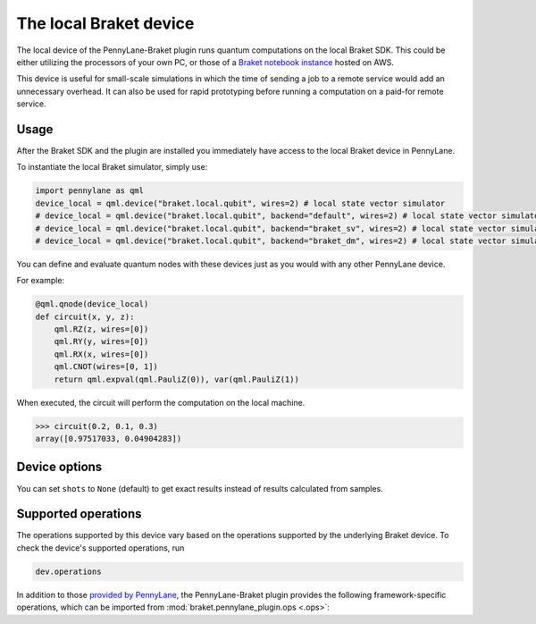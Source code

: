 The local Braket device
=======================

The local device of the PennyLane-Braket plugin runs quantum computations on the local Braket SDK. This
could be either utilizing the processors of your own PC, or those of a `Braket notebook instance <https://docs.aws.amazon.com/braket/latest/developerguide/braket-get-started-create-notebook.html>`_ hosted on AWS.

This device is useful for small-scale simulations in which the time of sending a job to a remote service would add
an unnecessary overhead. It can also be used for rapid prototyping before running a computation
on a paid-for remote service.

Usage
~~~~~

After the Braket SDK and the plugin are installed you immediately have access to the local Braket device in PennyLane.

To instantiate the local Braket simulator, simply use:

.. code-block:: python

    import pennylane as qml
    device_local = qml.device("braket.local.qubit", wires=2) # local state vector simulator
    # device_local = qml.device("braket.local.qubit", backend="default", wires=2) # local state vector simulator
    # device_local = qml.device("braket.local.qubit", backend="braket_sv", wires=2) # local state vector simulator
    # device_local = qml.device("braket.local.qubit", backend="braket_dm", wires=2) # local state vector simulator

You can define and evaluate quantum nodes with these devices just as you would with any other PennyLane device.

For example:

.. code-block:: python

    @qml.qnode(device_local)
    def circuit(x, y, z):
        qml.RZ(z, wires=[0])
        qml.RY(y, wires=[0])
        qml.RX(x, wires=[0])
        qml.CNOT(wires=[0, 1])
        return qml.expval(qml.PauliZ(0)), var(qml.PauliZ(1))

When executed, the circuit will perform the computation on the local machine.

>>> circuit(0.2, 0.1, 0.3)
array([0.97517033, 0.04904283])

Device options
~~~~~~~~~~~~~~

You can set ``shots`` to ``None`` (default) to get exact results instead of results calculated from samples.

Supported operations
~~~~~~~~~~~~~~~~~~~~

The operations supported by this device vary based on the operations supported by the underlying Braket device. To check
the device's supported operations, run

.. code-block:: python

    dev.operations

In addition to those `provided by PennyLane <https://pennylane.readthedocs.io/en/stable/introduction/operations.html#qubit-operations>`_,
the PennyLane-Braket plugin provides the following framework-specific operations, which can be imported
from :mod:`braket.pennylane_plugin.ops <.ops>`:

.. autosummary::
    braket.pennylane_plugin.CPhaseShift00
    braket.pennylane_plugin.CPhaseShift01
    braket.pennylane_plugin.CPhaseShift10
    braket.pennylane_plugin.PSWAP
    braket.pennylane_plugin.GPi
    braket.pennylane_plugin.GPi2
    braket.pennylane_plugin.MS

